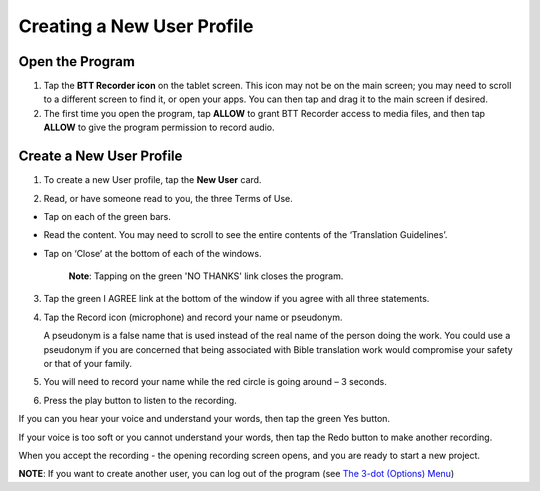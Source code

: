 Creating a New User Profile
=======

Open the Program
-----

1.	Tap the **BTT Recorder icon** on the tablet screen. This icon may not be on the main screen; you may need to scroll to a different screen to find it, or open your apps. You can then tap and drag it to the main screen if desired.

2.  The first time you open the program, tap **ALLOW** to grant BTT Recorder access to media files, and then tap **ALLOW** to give the program permission to record audio.

Create a New User Profile
-----

1.	To create a new User profile, tap the **New User** card.

.. image:: ../images/NewUserCard.gif
    :width: 200 px
    :align: center
    :height: 146 px
    :alt: New User Card

2. Read, or have someone read to you, the three Terms of Use.

*  Tap on each of the green bars.
*  Read the content. You may need to scroll to see the entire contents of the ‘Translation Guidelines’.
*  Tap on ‘Close’ at the bottom of each of the windows. 

    **Note**: Tapping on the green 'NO THANKS' link closes the program. 

3.	Tap the green I AGREE link at the bottom of the window if you agree with all three statements.

4.  Tap the Record icon (microphone) and record your name or pseudonym.  

    A pseudonym is a false name that is used instead of the real name of the person doing the work. You could use a pseudonym if you are concerned that being associated with Bible translation work would compromise your safety or that of your family.

5. You will need to record your name while the red circle is going around – 3 seconds.

6. Press the play button to listen to the recording.

If you can you hear your voice and understand your words, then tap the green Yes button.

.. image:: ../images/RecordNameYes.gif
    :width: 280 px
    :align: center
    :height: 85 px
    :alt: Accept Recording of Name

If your voice is too soft or you cannot understand your words, then tap the Redo button to make another recording.

.. image:: ../images/RecordNameRedo.gif
    :width: 275 px
    :align: center
    :height: 85 px
    :alt: Redo Recording of Name

When you accept the recording - the opening recording screen opens, and you are ready to start a new project.

**NOTE**: If you want to create another user, you can log out of the program (see `The 3-dot (Options) Menu <https://btt-recorder.readthedocs.io/en/latest/menus.html#the-3-dot-menu-on-the-project-management-screen-home-screen>`_)
